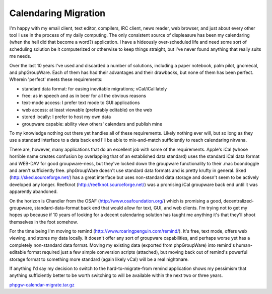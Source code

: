 
Calendaring Migration
---------------------

I'm happy with my email client, text editor, compilers, IRC client, news reader, web browser, and just about every other tool I use in the process of my daily computing.  The only consistent source of displeasure has been my calendaring (when the hell did that become a word?) application.  I have a hideously over-scheduled life and need some sort of scheduling solution be it computerized or otherwise to keep things straight, but I've never found anything that really suits me needs.

Over the last 10 years I've used and discarded a number of solutions, including a paper notebook, palm pilot, gnomecal, and phpGroupWare. Each of them has had their advantages and their drawbacks, but none of them has been perfect.  Wherein 'perfect' meets these requirements:

*  standard data format: for easing inevitable migrations; vCal/iCal lately

*  free: as in speech and as in beer for all the obvious reasons

*  text-mode access: I prefer text mode to GUI applications

*  web access: at least viewable (preferably editable) on the web

*  stored locally: I prefer to host my own data

*  groupware capable: ability view others' calendars and publish mine

To my knowledge nothing out there yet handles all of these requirements. Likely nothing ever will, but so long as they use a standard interface to a data back end I'll be able to mix-and-match sufficiently to reach calendaring nirvana.

There are, however, many applications that do an excellent job with some of the requirements.  Apple's iCal (whose horrible name creates confusion by overlapping that of an established data standard) uses the standard iCal data format and WEB-DAV for good groupware-ness, but they've locked down the groupware functionality to their .mac boondoggle and aren't sufficiently free.  phpGroupWare doesn't use standard data formats and is pretty krufty in general.  Sked (http://sked.sourceforge.net/) has a great interface but uses non-standard data storage and doesn't seem to be actively developed any longer.  Reefknot (http://reefknot.sourceforge.net/) was a promising iCal groupware back end until it was apparently abandoned.

On the horizon is Chandler from the OSAF (http://www.osafoundation.org/) which is promising a good, decentralized-groupware, standard-data-format back end that would allow for text, GUI, and web clients.  I'm trying not to get my hopes up because if 10 years of looking for a decent calendaring solution has taught me anything it's that they'll shoot themselves in the foot somehow.

For the time being I'm moving to remind (http://www.roaringpenguin.com/remind/).  It's free, text mode, offers web viewing, and stores my data locally.  It doesn't offer any sort of groupware capabilities, and perhaps worse yet has a completely non-standard data format.  Moving my existing data (exported from phpGroupWare) into remind's human-editable format required just a few simple conversion scripts (attached), but moving back out of remind's powerful storage format to something more standard (again likely vCal) will be a real nightmare.

If anything I'd say my decision to switch to the hard-to-migrate-from remind application shows my pessimism that anything sufficiently better to be worth switching to will be available within the next two or three years.

`phpgw-calendar-migrate.tar.gz`_







.. _phpgw-calendar-migrate.tar.gz: /unblog/static/attachments/2003-10-06-phpgw-calendar-migrate.tar.gz



.. date: 1065416400
.. tags: ideas-built,software
